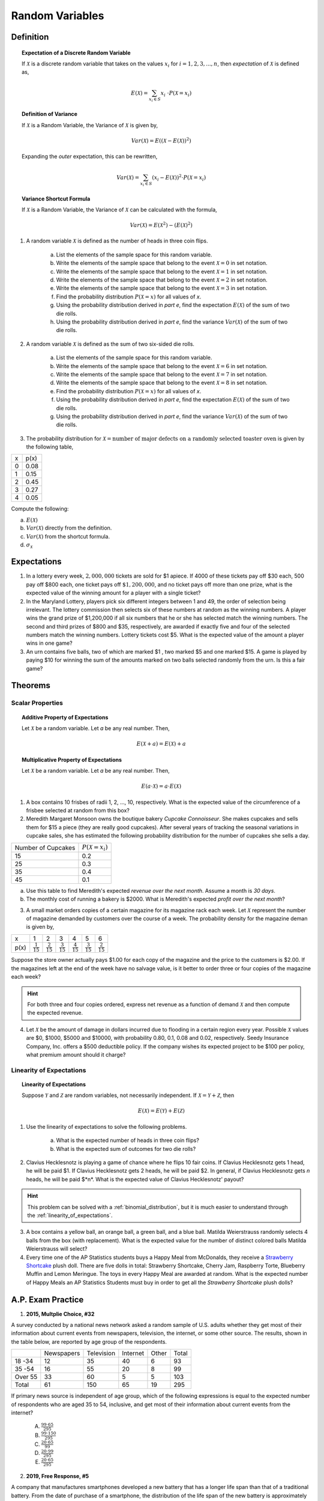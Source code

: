 .. _random_variable_classwork:

================
Random Variables
================

Definition
==========

.. topic:: Expectation of a Discrete Random Variable

	If :math:`\mathcal{X}` is a discrete random variable that takes on the values :math:`x_i` for :math:`i = 1, 2, 3, ..., n`, then *expectation* of :math:`\mathcal{X}` is defined as,
	
	.. math::
	
		E(\mathcal{X}) = \sum_{x_i \in S}{x_i \ \cdot P(\mathcal{X} = x_i) }
		
.. topic:: Definition of Variance

	If :math:`\mathcal{X}` is a Random Variable, the Variance of :math:`\mathcal{X}` is given by,
	
	.. math::
	
		Var(\mathcal{X}) = E( (\mathcal{X} - E(\mathcal{X}))^2 )
		
	Expanding the *outer* expectation, this can be rewritten,
	
	.. math::
	
		Var(\mathcal{X}) = \sum_{x_i \in S}{(x_i - E(\mathcal{X}))^2  \cdot P(\mathcal{X} = x_i) }
		
.. topic:: Variance Shortcut Formula
	
	If :math:`\mathcal{X}` is a Random Variable, the Variance of :math:`\mathcal{X}` can be calculated with the formula,
	
	.. math::
	
		Var(\mathcal{X}) = E(\mathcal{X}^2) - (E(\mathcal{X})^2)
		
1. A random variable :math:`\mathcal{X}` is defined as the number of heads in three coin flips.

	a. List the elements of the sample space for this random variable.

	b. Write the elements of the sample space that belong to the event :math:`\mathcal{X}=0` in set notation.

	c. Write the elements of the sample space that belong to the event :math:`\mathcal{X}=1` in set notation.

	d. Write the elements of the sample space that belong to the event :math:`\mathcal{X}=2` in set notation.

	e. Write the elements of the sample space that belong to the event :math:`\mathcal{X}=3` in set notation.

	f. Find the probability distribution :math:`P(\mathcal{X}=x)` for all values of *x*. 

	g. Using the probability distribution derived in *part e*, find the expectation :math:`E(\mathcal{X})` of the sum of two die rolls.

	h. Using the probability distribution derived in *part e*, find the variance :math:`Var(\mathcal{X})` of the sum of two die rolls. 

	
2. A random variable :math:`\mathcal{X}` is defined as the sum of two six-sided die rolls. 

	a. List the elements of the sample space for this random variable.

	b. Write the elements of the sample space that belong to the event :math:`\mathcal{X}=6` in set notation.

	c. Write the elements of the sample space that belong to the event :math:`\mathcal{X}=7` in set notation.

	d. Write the elements of the sample space that belong to the event :math:`\mathcal{X}=8` in set notation.

	e. Find the probability distribution :math:`P(\mathcal{X}=x)` for all values of *x*.

	f. Using the probability distribution derived in *part e*, find the expectation :math:`E(\mathcal{X})` of the sum of two die rolls.

	g. Using the probability distribution derived in *part e*, find the variance :math:`Var(\mathcal{X})` of the sum of two die rolls. 


3. The probability distribution for :math:`\mathcal{X} = \text{number of major defects on a randomly selected toaster oven}` is given by the following table,

+-------+--------+
|  x    |  p(x)  |
+-------+--------+
|   0   |  0.08  |
+-------+--------+ 
|   1   |  0.15  |
+-------+--------+ 
|   2   |  0.45  |
+-------+--------+ 
|   3   |  0.27  |
+-------+--------+ 
|   4   |  0.05  |
+-------+--------+ 
 
Compute the following:

a. :math:`E(\mathcal{X})`

b. :math:`Var(\mathcal{X})` directly from the definition.

c. :math:`Var(\mathcal{X})` from the shortcut formula.

d. :math:`\sigma_{\mathcal{X}}`

Expectations
============

1. In a lottery every week, :math:`2,000,000` tickets are sold for $1 apiece. If 4000 of these tickets pay off $30 each, 500 pay off $800 each, one ticket pays off :math:`\$ 1,200,000`, and no ticket pays off more than one prize, what is the expected value of the winning amount for a player with a single ticket?

2. In the Maryland Lottery, players pick six different integers between 1 and 49, the order of selection being irrelevant. The lottery commission then selects six of these numbers at random as the winning numbers. A player wins the grand prize of $1,200,000 if all six numbers that he or she has selected match the winning numbers. The second and third prizes of $800 and $35, respectively, are awarded if exactly five and four of the selected numbers match the winning numbers. Lottery tickets cost $5. What is the expected value of the amount a player wins in one game?

3. An urn contains five balls, two of which are marked $1 , two marked $5 and one marked $15. A game is played by paying $10 for winning the sum of the amounts marked on two balls selected randomly from the urn. Is this a fair game?

 
Theorems
========

Scalar Properties
-----------------


.. topic:: Additive Property of Expectations

	Let :math:`\mathcal{X}` be a random variable. Let *a* be any real number. Then,
	
	.. math::
	
		E(\mathcal{X} + a) = E(\mathcal{X}) + a 


.. topic:: Multiplicative Property of Expectations

	Let :math:`\mathcal{X}` be a random variable. Let *a* be any real number. Then,
	
	.. math::
	
		E(a \cdot \mathcal{X}) = a \cdot E(\mathcal{X})

1. A box contains 10 frisbes of radii 1, 2, ..., 10, respectively. What is the expected value of the circumference of a frisbee selected at random from this box?

2. Meredith Margaret Monsoon owns the boutique bakery *Cupcake Connoisseur*. She makes cupcakes and sells them for $15 a piece (they are really good cupcakes). After several years of tracking the seasonal variations in cupcake sales, she has estimated the following probability distribution for the number of cupcakes she sells a day.

+--------------------+----------------------------+
| Number of Cupcakes | :math:`P(\mathcal{X}=x_i)` |
+--------------------+----------------------------+
|        15          |            0.2             |
+--------------------+----------------------------+ 
|        25          |            0.3             |
+--------------------+----------------------------+ 
|        35          |            0.4             |
+--------------------+----------------------------+
|        45          |            0.1             |
+--------------------+----------------------------+ 
             
a. Use this table to find Meredith's expected *revenue over the next month*. Assume a month is *30 days*. 

b. The monthly cost of running a bakery is $2000. What is Meredith's expected *profit over the next month*? 
 
3. A small market orders copies of a certain magazine for its magazine rack each week. Let :math:`\mathcal{X}` represent the number of magazine demanded by customers over the course of a week. The probability density for the magazine deman is given by,

+------+----------------------+----------------------+----------------------+----------------------+----------------------+----------------------+
|   x  |            1         |                   2  |                   3  |                   4  |                   5  |                   6  |
+------+----------------------+----------------------+----------------------+----------------------+----------------------+----------------------+
| p(x) | :math:`\frac{1}{15}` | :math:`\frac{2}{15}` | :math:`\frac{3}{15}` | :math:`\frac{4}{15}` | :math:`\frac{3}{15}` | :math:`\frac{2}{15}` |
+------+----------------------+----------------------+----------------------+----------------------+----------------------+----------------------+

Suppose the store owner actually pays $1.00 for each copy of the magazine and the price to the customers is $2.00. If the magazines left at the end of the week have no salvage value, is it better to order three or four copies of the magazine each week?

.. hint::

	For both three and four copies ordered, express net revenue as a function of demand :math:`\mathcal{X}` and then compute the expected revenue.
	
4. Let :math:`\mathcal{X}` be the amount of damage in dollars incurred due to flooding in a certain region every year. Possible :math:`\mathcal{X}` values are $0, $1000, $5000 and $10000, with probability 0.80, 0.1, 0.08 and 0.02, respectively. Seedy Insurance Company, Inc. offers a $500 deductible policy. If the company wishes its expected project to be $100 per policy, what premium amount should it charge?

Linearity of Expectations
-------------------------

.. topic:: Linearity of Expectations

	Suppose :math:`\mathcal{Y}` and :math:`\mathcal{Z}` are random variables, not necessarily independent. If :math:`\mathcal{X} = \mathcal{Y} + \mathcal{Z}`, then
	
	.. math::
	
		E(\mathcal{X}) = E(\mathcal{Y}) + E(\mathcal{Z})
		
1. Use the linearity of expectations to solve the following problems.

	a. What is the expected number of heads in three coin flips?
	
	b. What is the expected sum of outcomes for two die rolls?
	
2. Clavius Hecklesnotz is playing a game of chance where he flips 10 fair coins. If Clavius Hecklesnotz gets 1 head, he will be paid $1. If Clavius Hecklesnotz gets 2 heads, he will be paid $2. In general, if Clavius Hecklesnotz gets *n* heads, he will be paid $*n*. What is the expected value of Clavius Hecklesnotz' payout? 

.. hint::

	This problem can be solved with a :ref:`binomial_distribution`, but it is much easier to understand through the :ref:`linearity_of_expectations`.
	
3. A box contains a yellow ball, an orange ball, a green ball, and a blue ball. Matilda Weierstrauss randomly selects 4 balls from the box (with replacement). What is the expected value for the number of distinct colored balls Matilda Weierstrauss will select?

4. Every time one of the AP Statistics students buys a Happy Meal from McDonalds, they receive a `Strawberry Shortcake <https://en.wikipedia.org/wiki/Strawberry_Shortcake>`_ plush doll. There are five dolls in total: Strawberry Shortcake, Cherry Jam, Raspberry Torte, Blueberry Muffin and Lemon Meringue. The toys in every Happy Meal are awarded at random. What is the expected number of Happy Meals an AP Statistics Students must buy in order to get all the *Strawberry Shortcake* plush dolls?

A.P. Exam Practice
==================

1.  **2015, Multplie Choice, #32**
    
A survey conducted by a national news network asked a random sample of U.S. adults whether they get most of their information about current events from newspapers, television, the internet, or some other source. The results, shown in the table below, are reported by age group of the respondents.

+---------+------------+------------+----------+-------+-------+
|         | Newspapers | Television | Internet | Other | Total |
+---------+------------+------------+----------+-------+-------+
| 18 -34  | 12         | 35         | 40       | 6     | 93    |
+---------+------------+------------+----------+-------+-------+
| 35 -54  | 16         | 55         | 20       | 8     | 99    |
+---------+------------+------------+----------+-------+-------+
| Over 55 | 33         | 60         | 5        | 5     | 103   |
+---------+------------+------------+----------+-------+-------+
| Total   | 61         | 150        | 65       | 19    | 295   |
+---------+------------+------------+----------+-------+-------+

If primary news source is independent of age group, which of the following expressions is equal to the expected number of respondents who are aged 35 to 54, inclusive, and get most of their information about current events from the internet?

    (A) :math:`\frac{99 \cdot 65}{295}`

    (B) :math:`\frac{99 \cdot 150}{295}`

    (C) :math:`\frac{20 \cdot 65}{99}`

    (D) :math:`\frac{20 \cdot 99}{295}`

    (E) :math:`\frac{20 \cdot 65}{295}`
    
2. **2019, Free Response, #5**

A company that manufactures smartphones developed a new battery that has a longer life span than that of a traditional battery. From the date of purchase of a smartphone, the distribution of the life span of the new battery is approximately normal with mean 30 months and standard deviation 8 months. For the price of $50, the company offers a two-year warranty on the new battery for customers who purchase a smartphone. The warranty guarantees that the smartphone will be replaced at no cost to the customer if the battery no longer works within 24 months from the date of purchase.

	a. In how many months from the date of purchase is it expected that 25 percent of the batteries will no longer work? Justify your answer.

	b. Suppose one customer who purchases the warranty is selected at random. What is the probability that the customer selected will require a replacement within 24 months from the date of purchase because the battery no longer works?

	c. The company has a gain of $50 for each customer who purchases a warranty but does not require a replacement. The company has a loss (negative gain) of $150 for each customer who purchases a warranty and does require a replacement. What is the expected value of the gain for the company for each warranty purchased?


3. **2015, Free Response, #3**

A shopping mall has three automated teller machines (ATMs). Because the machines receive heavy use, they sometimes stop working and need to be repaired. Let the random variable X represent the number of ATMs that are working when the mall opens on a randomly selected day. The table shows the probability distribution of X. Number of ATMs working when 

.. image:: ../../../assets/imgs/classwork/2015_apstats_frp_3.png
    :align: center

Use this information to solve the following problems.

	a. What is the probability that at least one ATM is working when the mall opens?

	b. What is the expected value of the number of ATMs that are working when the mall opens?

	c. What is the probability that all three ATMs are working when the mall opens, given that at least one ATM is working?

	d. Given that at least one ATM is working when the mall opens, would the expected value of the number of ATMs that are working be less than, equal to, or greater than the expected value from part *b*? Explain.

4. **2014, Free Response, #3**

Schools in a certain state receive funding based on the number of students who attend the school. To determine the number of students who attend a school, one school day is selected at random and the number of students in attendance that day is counted and used for funding purposes. The daily number of absences at High School A in the state is approximately normally distributed with mean of 120 students and
standard deviation of 10.5 students.

	a. If more than 140 students are absent on the day the attendance count is taken for funding purposes, the school will lose some of its state funding in the subsequent year. Approximately what is the probability that High School A will lose some state funding?

	b. The principals’ association in the state suggests that instead of choosing one day at random, the state should choose 3 days at random. With the suggested plan, High School A would lose some of its state funding in the subsequent year if the mean number of students absent for the 3 days is greater than 140. Would High School A be more likely, less likely, or equally likely to lose funding using the suggested plan compared to the plan described in *part a*? Justify your choice.

	c. A typical school week consists of the days Monday, Tuesday, Wednesday, Thursday, and Friday. The principal at High School A believes that the number of absences tends to be greater on Mondays and Fridays, and there is concern that the school will lose state funding if the attendance count occurs on a Monday or Friday. If one school day is chosen at random from each of 3 typical school weeks, what is the probability that none of the 3 days chosen is a Tuesday, Wednesday, or Thursday?

5. **2019, Free Response, #5**

A company that manufactures smartphones developed a new battery that has a longer life span than that of a traditional battery. From the date of purchase of a smartphone, the distribution of the life span of the new battery is approximately normal with mean 30 months and standard deviation 8 months. For the price of $50, the company offers a two-year warranty on the new battery for customers who purchase a smartphone. The warranty guarantees that the smartphone will be replaced at no cost to the customer if the battery no longer works within 24 months from the date of purchase.

	a. In how many months from the date of purchase is it expected that 25 percent of the batteries will no longer work? Justify your answer.

	b. Suppose one customer who purchases the warranty is selected at random. What is the probability that the customer selected will require a replacement within 24 months from the date of purchase because the battery no longer works?

	c. The company has a gain of $50 for each customer who purchases a warranty but does not require a replacement. The company has a loss (negative gain) of $150 for each customer who purchases a warranty and does require a replacement. What is the expected value of the gain for the company for each warranty purchased?

6. **2003, Free Response Form B, #5**

.. image:: ../../../assets/imgs/classwork/2003_apstats_frp_formb_05.png
    :align: center

Contestants on a game show spin a wheel like the one shown in the figure above. Each of the four outcomes on this wheel is equally likely and outcomes are independent from one spin to the next.

- The contestant spins the wheel.
- If the result is a skunk, no money is won and the contestant’s turn is finished.
- If the result is a number, the corresponding amount in dollars is won. The contestant can then stop with those winnings or can choose to spin again, and his or her turn continues.
- If the contestant spins again and the result is a skunk, all of the money earned on that turn is lost and the turn ends.
- The contestant may continue adding to his or her winnings until he or she chooses to stop or until a spin results in a skunk.

Use this information to solve the following problems.

	a. What is the probability that the result will be a number on all of the first three spins of the wheel?

	b. Suppose a contestant has earned $800 on his or her first three spins and chooses to spin the wheel again. What is the expected value of his or her total winnings for the four spins?

	c. A contestant who lost at this game alleges that the wheel is not fair. In order to check on the fairness of the wheel, the data in the table below were collected for 100 spins of this wheel. Based on these data, can you conclude that the four outcomes on this wheel are not equally likely? Give appropriate statistical evidence to support your answer.

+-----------+--------+-------+------+------+
| Result    | Skunk  |  $100 | $200 | $500 |
+-----------+--------+-------+------+------+
| Frequency |   33   |   21  |  20  |  26  |
+-----------+--------+-------+------+------+

7. **2005, Free Response Form B, #2**

For an upcoming concert, each customer may purchase up to 3 child tickets and 3 adult tickets. Let **C** be the number of child tickets purchased by a single customer. The probability distribution of the number of child tickets purchased by a single customer is given in the table below.

+--------+-----+-----+-----+-----+
|    c   |  0  |  1  |  2  | 3   |
+--------+-----+-----+-----+-----+
|  p(c)  | 0.4 | 0.3 | 0.2 | 0.1 | 
+--------+-----+-----+-----+-----+

Use this information to solve the following problems.

	a. Compute the mean and the standard deviation of **C**.

	b. Suppose the mean and the standard deviation for the number of adult tickets purchased by a single customer are 2 and 1.2, respectively. Assume that the numbers of child tickets and adult tickets purchased are independent random variables. Compute the mean and the standard deviation of the total number of adult and child tickets purchased by a single customer.

	c. Suppose each child ticket costs $15 and each adult ticket costs $25. Compute the mean and the standard deviation of the total amount spent per purchase.

8. **2008, Free Response Form B, #5**

Flooding has washed out one of the tracks of the Snake Gulch Railroad. The railroad has two parallel tracks from Bullsnake to Copperhead, but only one usable track from Copperhead to Diamondback, as shown in the figure below. Having only one usable track disrupts the usual schedule. Until it is repaired, the washed-out track will remain unusable. If the train leaving Bullsnake arrives at Copperhead first, it has to wait until the train leaving Diamondback arrives at Copperhead.

.. image:: ../../../assets/imgs/classwork/2008_apstats_frp_formb_05.png
    :align: center
    
Every day at noon a train leaves Bullsnake heading for Diamondback and another leaves Diamondback heading for Bullsnake.

Assume that the length of time, **X**, it takes the train leaving Bullsnake to get to Copperhead is normally distributed with a mean of 170 minutes and a standard deviation of 20 minutes.

Assume that the length of time, **Y**, it takes the train leaving Diamondback to get to Copperhead is normally distributed with a mean of 200 minutes and a standard deviation of 10 minutes.

These two travel times are independent.

	a. What is the distribution of **Y** - **X**?

	b. Over the long run, what proportion of the days will the train from Bullsnake have to wait at Copperhead for the train from Diamondback to arrive?

	c. How long should the Snake Gulch Railroad delay the departure of the train from Bullsnake so that the probability that it has to wait is only 0.01?

9. **2008, Free Response, #3**

A local arcade is hosting a tournament in which contestants play an arcade game with possible scores ranging from 0 to 20. The arcade has set up multiple game tables so that all contestants can play the game at the same time; thus contestant scores are independent. Each contestant’s score will be recorded as he or she finishes, and the contestant with the highest score is the winner.

After practicing the game many times, Josephine, one of the contestants, has established the probability distribution of her scores, shown in the table below.

.. topic:: Josephine's Distribution

	+-------------+------+------+------+------+
	| Score       | 16   | 17   | 18   | 19   |
 	+-------------+------+------+------+------+
 	| Probability | 0.10 | 0.30 | 0.40 | 0.20 |
 	+-------------+------+------+------+------+
 	
Crystal, another contestant, has also practiced many times. The probability distribution for her scores is shown in the table below.

.. topic:: Crystal's Distribution

	+-------------+------+------+------+
	| Score       | 17   | 18   | 19   |
 	+-------------+------+------+------+
 	| Probability | 0.45 | 0.40 | 0.15 |
 	+-------------+------+------+------+
 
Use this information to answer the following questions.
	
	a. Calculate the expected score for each player.

	b. Suppose that Josephine scores 16 and Crystal scores 17. The difference (Josephine minus Crystal) of their scores is -1. List all combinations of possible scores for Josephine and Crystal that will produce a difference (Josephine minus Crystal) of -1, and calculate the probability for each combination.

	c. Find the probability that the difference (Josephine minus Crystal) in their scores is -1.

	d. The table below lists all the possible differences in the scores between Josephine and Crystal and some associated probabilities. Complete the table and calculate the probability that Crystal’s score will be higher than Josephine’s score.


.. topic:: Distribution (Josephine minus Crystal)

	+-------------+-------+--------+--------+--------+-------+-------+
	| Difference  | -3    | -2     | -1     | 0      | 1     | 2     | 
	+-------------+-------+--------+--------+--------+-------+-------+
	| Probability | 0.015 |   ?    |   ?    | 0.325  | 0.260 | 0.090 |
	+-------------+-------+--------+--------+--------+-------+-------+

10. **2010, Free Response Form B, #3**

A test consisting of 25 multiple-choice questions with 5 answer choices for each question is administered. For each question, there is only 1 correct answer.

	a. Let :math:`\mathcal{X}` be the number of correct answers if a student guesses randomly from the 5 choices for each of the 25 questions. What is the probability distribution of :math:`\mathcal{X}`?

This test, like many multiple-choice tests, is scored using a penalty for guessing. The test score is determined
by awarding 1 point for each question answered correctly, deducting 0.25 point for each question answered
incorrectly, and ignoring any question that is omitted. That is, the test score is calculated using the following
formula.

	Score = (1 x number of correct answers) – (0.25 x number of incorrect answers) + (0 x number of omits)

For example, the score for a student who answers 17 questions correctly, answers 3 questions incorrectly, and omits 5 questions is

	Score = (1 x 17) - (0.25 x 3) + (0 x 5) = 16.25.
	
Use this information to answer the following questions.

	b. Suppose a student knows the correct answers for 18 questions, answers those 18 questions correctly, and chooses randomly from the 5 choices for each of the other 7 questions. Show that the expected value of the student’s score is 18 when using the scoring formula above.

	c. A score of at least 20 is needed to pass the test. Suppose a student knows the correct answers for 18 questions, answers those 18 questions correctly, and chooses randomly from the 5 choices for each of the other 7 questions. What is the probability that the student will pass the test?

11. **2012, Free Response, #2**

A charity fundraiser has a Spin the Pointer game that uses a spinner like the one illustrated in the figure below.

.. image:: ../../../assets/imgs/classwork/2012_apstats_frp_02.png
    :align: center

A donation of $2 is required to play the game. For each $2 donation, a player spins the pointer once and receives the amount of money indicated in the sector where the pointer lands on the wheel. The spinner has an equal probability of landing in each of the 10 sectors.

	a. Let X represent the net contribution to the charity when one person plays the game once. Complete the table for the probability distribution of X.

+--------------+----+----+-----+
|   x          | $2 | $1 | -$8 |
+--------------+----+----+-----+
| :math:`P(x)` |    |    |     |
+--------------+----+----+-----+

Use this table to answer the following questions.

	b. What is the expected value of the net contribution to the charity for one play of the game?

	c. The charity would like to receive a net contribution of $500 from this game. What is the fewest number of times the game must be played for the expected value of the net contribution to be at least $500 ?

	d. Based on last year’s event, the charity anticipates that the Spin the Pointer game will be played 1,000 times. The charity would like to know the probability of obtaining a net contribution of at least $500 in 1,000 plays of the game. The mean and standard deviation of the net contribution to the charity in 1,000 plays of the game are $700 and $92.79, respectively. Use the normal distribution to approximate the probability that the charity would obtain a net contribution of at least $500 in 1,000 plays of the game.

